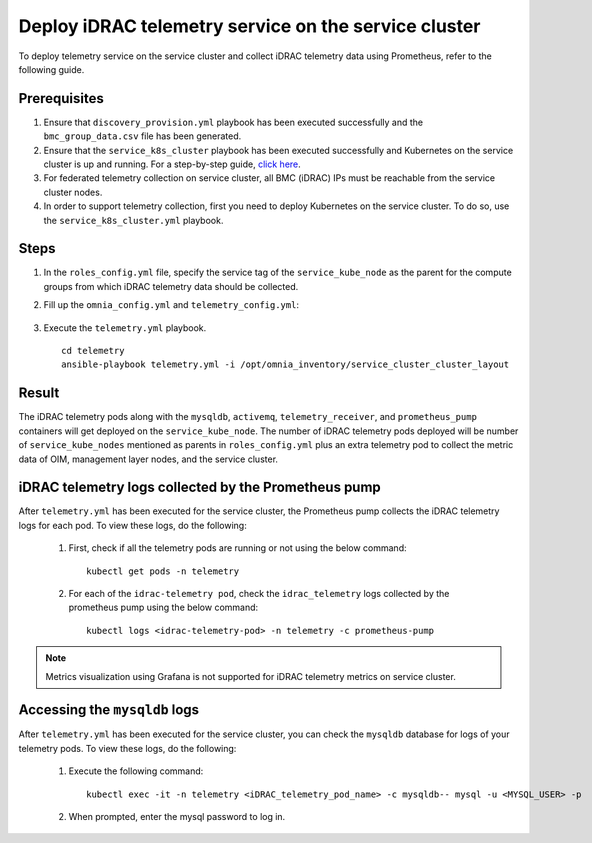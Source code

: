 =======================================================
Deploy iDRAC telemetry service on the service cluster
=======================================================

To deploy telemetry service on the service cluster and collect iDRAC telemetry data using Prometheus, refer to the following guide.

Prerequisites
===============

1. Ensure that ``discovery_provision.yml`` playbook has been executed successfully and the ``bmc_group_data.csv`` file has been generated.
2. Ensure that the ``service_k8s_cluster`` playbook has been executed successfully and Kubernetes on the service cluster is up and running. For a step-by-step guide, `click here <../OmniaInstallGuide/RHEL_new/OmniaCluster/BuildingCluster/Kubernetes/service_cluster_k8s.html>`_.
3. For federated telemetry collection on service cluster, all BMC (iDRAC) IPs must be reachable from the service cluster nodes.
4. In order to support telemetry collection, first you need to deploy Kubernetes on the service cluster. To do so, use the ``service_k8s_cluster.yml`` playbook.

Steps
======

1. In the ``roles_config.yml`` file, specify the service tag of the ``service_kube_node`` as the parent for the compute groups from which iDRAC telemetry data should be collected.
2. Fill up the ``omnia_config.yml`` and ``telemetry_config.yml``:

    .. csv-table:: omnia_config.yml
        :file: ../Tables/scheduler_k8s_rhel.csv
        :header-rows: 1
        :keepspace: 

    .. csv-table:: telemetry_config.yml
        :file: ../Tables/telemetry_config.csv
        :header-rows: 1
        :keepspace:
3. Execute the ``telemetry.yml`` playbook. ::

    cd telemetry
    ansible-playbook telemetry.yml -i /opt/omnia_inventory/service_cluster_cluster_layout

Result
=======

The iDRAC telemetry pods along with the ``mysqldb``, ``activemq``, ``telemetry_receiver``, and ``prometheus_pump`` containers will get deployed on the ``service_kube_node``.
The number of iDRAC telemetry pods deployed will be number of ``service_kube_nodes`` mentioned as parents in ``roles_config.yml`` plus an extra telemetry pod to collect the metric data of OIM, management layer nodes, and the service cluster.

iDRAC telemetry logs collected by the Prometheus pump
=======================================================

After ``telemetry.yml`` has been executed for the service cluster, the Prometheus pump collects the iDRAC telemetry logs for each pod. To view these logs, do the following:

    1. First, check if all the telemetry pods are running or not using the below command: ::

        kubectl get pods -n telemetry

    2. For each of the ``idrac-telemetry pod``, check the ``idrac_telemetry`` logs collected by the prometheus pump using the below command: ::

        kubectl logs <idrac-telemetry-pod> -n telemetry -c prometheus-pump

.. note:: Metrics visualization using Grafana is not supported for iDRAC telemetry metrics on service cluster.

Accessing the ``mysqldb`` logs
================================

After ``telemetry.yml`` has been executed for the service cluster, you can check the ``mysqldb`` database for logs of your telemetry pods. To view these logs, do the following:

    1. Execute the following command: ::

        kubectl exec -it -n telemetry <iDRAC_telemetry_pod_name> -c mysqldb-- mysql -u <MYSQL_USER> -p

    2. When prompted, enter the mysql password to log in. 
